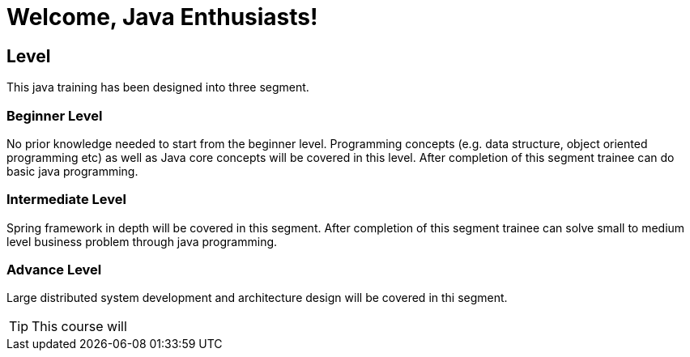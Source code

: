 = Welcome, Java Enthusiasts!

== Level

This java training has been designed into three segment.

=== Beginner Level

No prior knowledge needed to start from the beginner level.
Programming concepts (e.g. data structure, object oriented programming etc) as well as Java core concepts will be covered in this level.
After completion of this segment trainee can do basic java programming.

=== Intermediate Level

Spring framework in depth will be covered in this segment.
After completion of this segment trainee can solve small to medium level business problem through java programming.

=== Advance Level

Large distributed system development and architecture design will be covered in thi segment.

TIP: This course will